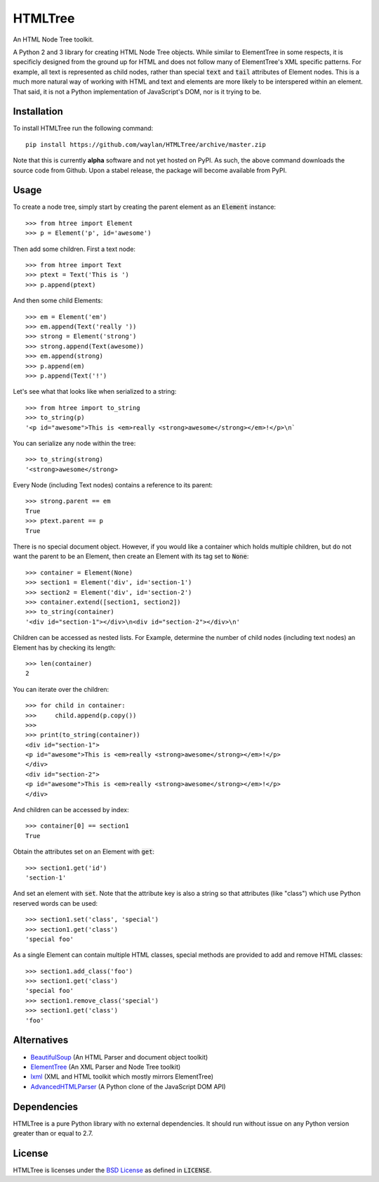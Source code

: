 ========
HTMLTree
========

.. default-role:: code

An HTML Node Tree toolkit.

A Python 2 and 3 library for creating HTML Node Tree objects. While similar to ElementTree
in some respects, it is specificly designed from the ground up for HTML and does not
follow many of ElementTree's XML specific patterns. For example, all text is represented
as child nodes, rather than special `text` and `tail` attributes of Element nodes.
This is a much more natural way of working with HTML and text and elements are more likely
to be interspered within an element. That said, it is not a Python implementation of
JavaScript's DOM, nor is it trying to be.

Installation
------------

To install HTMLTree run the following command::

    pip install https://github.com/waylan/HTMLTree/archive/master.zip

Note that this is currently **alpha** software and not yet hosted on PyPI. As such, the
above command downloads the source code from Github. Upon a stabel release, the package will
become available from PyPI.

Usage
-----

To create a node tree, simply start by creating the parent element as an `Element`
instance::

    >>> from htree import Element
    >>> p = Element('p', id='awesome')

Then add some children. First a text node::

    >>> from htree import Text
    >>> ptext = Text('This is ')
    >>> p.append(ptext)

And then some child Elements::

    >>> em = Element('em')
    >>> em.append(Text('really '))
    >>> strong = Element('strong')
    >>> strong.append(Text(awesome))
    >>> em.append(strong)
    >>> p.append(em)
    >>> p.append(Text('!')

Let's see what that looks like when serialized to a string::

    >>> from htree import to_string
    >>> to_string(p)
    '<p id="awesome">This is <em>really <strong>awesome</strong></em>!</p>\n`

You can serialize any node within the tree::

    >>> to_string(strong)
    '<strong>awesome</strong>

Every Node (including Text nodes) contains a reference to its parent::

    >>> strong.parent == em
    True
    >>> ptext.parent == p
    True

There is no special document object. However, if you would like a container
which holds multiple children, but do not want the parent to be an Element,
then create an Element with its tag set to `None`::

    >>> container = Element(None)
    >>> section1 = Element('div', id='section-1')
    >>> section2 = Element('div', id='section-2')
    >>> container.extend([section1, section2])
    >>> to_string(container)
    '<div id="section-1"></div>\n<div id="section-2"></div>\n'

Children can be accessed as nested lists. For Example, determine the number of child
nodes (including text nodes) an Element has by checking its length::

    >>> len(container)
    2

You can iterate over the children::

    >>> for child in container:
    >>>     child.append(p.copy())
    >>>
    >>> print(to_string(container))
    <div id="section-1">
    <p id="awesome">This is <em>really <strong>awesome</strong></em>!</p>
    </div>
    <div id="section-2">
    <p id="awesome">This is <em>really <strong>awesome</strong></em>!</p>
    </div>

And children can be accessed by index::

    >>> container[0] == section1
    True

Obtain the attributes set on an Element with `get`::

    >>> section1.get('id')
    'section-1'

And set an element with `set`. Note that the attribute key is also a string so that
attributes (like "class") which use Python reserved words can be used::

    >>> section1.set('class', 'special')
    >>> section1.get('class')
    'special foo'

As a single Element can contain multiple HTML classes, special methods are provided to
add and remove HTML classes::

    >>> section1.add_class('foo')
    >>> section1.get('class')
    'special foo'
    >>> section1.remove_class('special')
    >>> section1.get('class')
    'foo'

Alternatives
------------

- `BeautifulSoup`_ (An HTML Parser and document object toolkit)
- `ElementTree`_ (An XML Parser and Node Tree toolkit)
- `lxml`_ (XML and HTML toolkit which mostly mirrors ElementTree)
- `AdvancedHTMLParser`_ (A Python clone of the JavaScript DOM API)

.. _`ElementTree`: http://effbot.org/elementtree/ 
.. _`BeautifulSoup`: http://www.crummy.com/software/BeautifulSoup/
.. _`lxml`: http://lxml.de/
.. _`AdvancedHTMLParser`: https://github.com/kata198/AdvancedHTMLParser

Dependencies
------------

HTMLTree is a pure Python library with no external dependencies. It should run without issue
on any Python version greater than or equal to 2.7.

License
-------

HTMLTree is licenses under the `BSD License`_ as defined in `LICENSE`.

.. _`BSD License`: http://opensource.org/licenses/BSD-2-Clause
